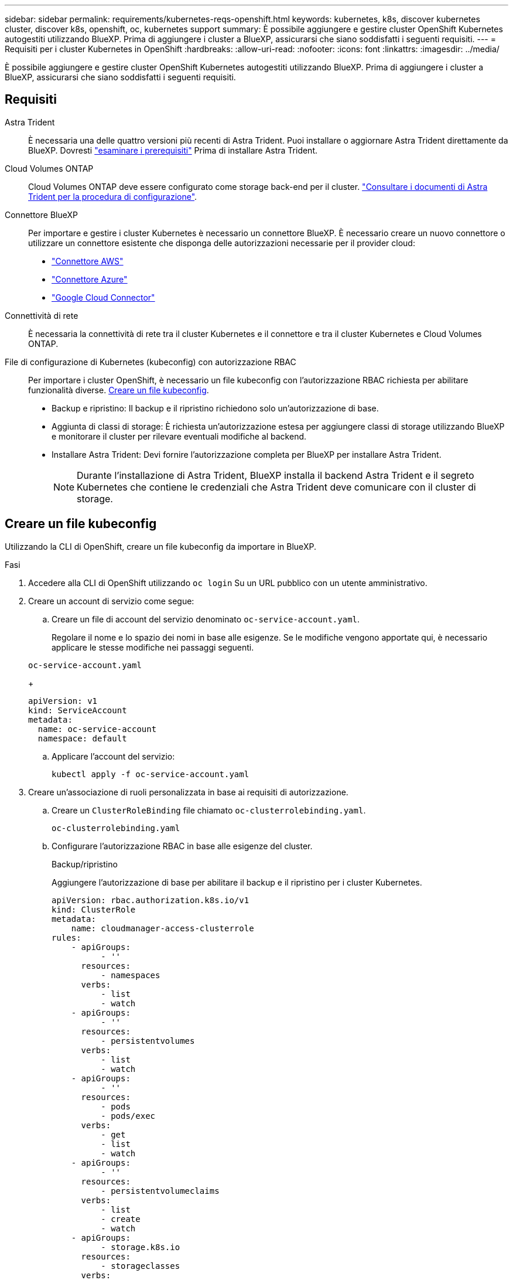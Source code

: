 ---
sidebar: sidebar 
permalink: requirements/kubernetes-reqs-openshift.html 
keywords: kubernetes, k8s, discover kubernetes cluster, discover k8s, openshift, oc, kubernetes support 
summary: È possibile aggiungere e gestire cluster OpenShift Kubernetes autogestiti utilizzando BlueXP. Prima di aggiungere i cluster a BlueXP, assicurarsi che siano soddisfatti i seguenti requisiti. 
---
= Requisiti per i cluster Kubernetes in OpenShift
:hardbreaks:
:allow-uri-read: 
:nofooter: 
:icons: font
:linkattrs: 
:imagesdir: ../media/


[role="lead"]
È possibile aggiungere e gestire cluster OpenShift Kubernetes autogestiti utilizzando BlueXP. Prima di aggiungere i cluster a BlueXP, assicurarsi che siano soddisfatti i seguenti requisiti.



== Requisiti

Astra Trident:: È necessaria una delle quattro versioni più recenti di Astra Trident. Puoi installare o aggiornare Astra Trident direttamente da BlueXP. Dovresti link:https://docs.netapp.com/us-en/trident/trident-get-started/requirements.html["esaminare i prerequisiti"^] Prima di installare Astra Trident.
Cloud Volumes ONTAP:: Cloud Volumes ONTAP deve essere configurato come storage back-end per il cluster. https://docs.netapp.com/us-en/trident/trident-use/backends.html["Consultare i documenti di Astra Trident per la procedura di configurazione"^].
Connettore BlueXP:: Per importare e gestire i cluster Kubernetes è necessario un connettore BlueXP. È necessario creare un nuovo connettore o utilizzare un connettore esistente che disponga delle autorizzazioni necessarie per il provider cloud:
+
--
* link:https://docs.netapp.com/us-en/bluexp-kubernetes/requirements/kubernetes-reqs-aws.html#prepare-a-connector["Connettore AWS"]
* link:https://docs.netapp.com/us-en/bluexp-kubernetes/requirements/kubernetes-reqs-aks.html#prepare-a-connector["Connettore Azure"]
* link:https://docs.netapp.com/us-en/bluexp-kubernetes/requirements/kubernetes-reqs-gke.html#prepare-a-connector["Google Cloud Connector"]


--
Connettività di rete:: È necessaria la connettività di rete tra il cluster Kubernetes e il connettore e tra il cluster Kubernetes e Cloud Volumes ONTAP.
File di configurazione di Kubernetes (kubeconfig) con autorizzazione RBAC:: Per importare i cluster OpenShift, è necessario un file kubeconfig con l'autorizzazione RBAC richiesta per abilitare funzionalità diverse. <<Creare un file kubeconfig>>.
+
--
* Backup e ripristino: Il backup e il ripristino richiedono solo un'autorizzazione di base.
* Aggiunta di classi di storage: È richiesta un'autorizzazione estesa per aggiungere classi di storage utilizzando BlueXP e monitorare il cluster per rilevare eventuali modifiche al backend.
* Installare Astra Trident: Devi fornire l'autorizzazione completa per BlueXP per installare Astra Trident.
+

NOTE: Durante l'installazione di Astra Trident, BlueXP installa il backend Astra Trident e il segreto Kubernetes che contiene le credenziali che Astra Trident deve comunicare con il cluster di storage.



--




== Creare un file kubeconfig

Utilizzando la CLI di OpenShift, creare un file kubeconfig da importare in BlueXP.

.Fasi
. Accedere alla CLI di OpenShift utilizzando `oc login` Su un URL pubblico con un utente amministrativo.
. Creare un account di servizio come segue:
+
.. Creare un file di account del servizio denominato `oc-service-account.yaml`.
+
Regolare il nome e lo spazio dei nomi in base alle esigenze. Se le modifiche vengono apportate qui, è necessario applicare le stesse modifiche nei passaggi seguenti.

+
[source, cli]
----
oc-service-account.yaml
----
+
[source, cli]
----
apiVersion: v1
kind: ServiceAccount
metadata:
  name: oc-service-account
  namespace: default
----
.. Applicare l'account del servizio:
+
[source, cli]
----
kubectl apply -f oc-service-account.yaml
----


. Creare un'associazione di ruoli personalizzata in base ai requisiti di autorizzazione.
+
.. Creare un `ClusterRoleBinding` file chiamato `oc-clusterrolebinding.yaml`.
+
[source, cli]
----
oc-clusterrolebinding.yaml
----
.. Configurare l'autorizzazione RBAC in base alle esigenze del cluster.
+
[role="tabbed-block"]
====
.Backup/ripristino
--
Aggiungere l'autorizzazione di base per abilitare il backup e il ripristino per i cluster Kubernetes.

[source, yaml]
----
apiVersion: rbac.authorization.k8s.io/v1
kind: ClusterRole
metadata:
    name: cloudmanager-access-clusterrole
rules:
    - apiGroups:
          - ''
      resources:
          - namespaces
      verbs:
          - list
          - watch
    - apiGroups:
          - ''
      resources:
          - persistentvolumes
      verbs:
          - list
          - watch
    - apiGroups:
          - ''
      resources:
          - pods
          - pods/exec
      verbs:
          - get
          - list
          - watch
    - apiGroups:
          - ''
      resources:
          - persistentvolumeclaims
      verbs:
          - list
          - create
          - watch
    - apiGroups:
          - storage.k8s.io
      resources:
          - storageclasses
      verbs:
          - list
    - apiGroups:
          - trident.netapp.io
      resources:
          - tridentbackends
      verbs:
          - list
          - watch
    - apiGroups:
          - trident.netapp.io
      resources:
          - tridentorchestrators
      verbs:
          - get
          - watch
---
apiVersion: rbac.authorization.k8s.io/v1
kind: ClusterRoleBinding
metadata:
    name: k8s-access-binding
roleRef:
  apiGroup: rbac.authorization.k8s.io
  kind: ClusterRole
  name: cloudmanager-access-clusterrole
subjects:
    - kind: ServiceAccount
      name: oc-service-account
      namespace: default
----
--
.Classi di storage
--
Aggiunta di autorizzazioni estese per aggiungere classi di storage utilizzando BlueXP.

[source, yaml]
----
apiVersion: rbac.authorization.k8s.io/v1
kind: ClusterRole
metadata:
    name: cloudmanager-access-clusterrole
rules:
    - apiGroups:
          - ''
      resources:
          - secrets
          - namespaces
          - persistentvolumeclaims
          - persistentvolumes
          - pods
          - pods/exec
      verbs:
          - get
          - list
          - watch
          - create
          - delete
          - watch
    - apiGroups:
          - storage.k8s.io
      resources:
          - storageclasses
      verbs:
          - get
          - create
          - list
          - watch
          - delete
          - patch
    - apiGroups:
          - trident.netapp.io
      resources:
          - tridentbackends
          - tridentorchestrators
          - tridentbackendconfigs
      verbs:
          - get
          - list
          - watch
          - create
          - delete
          - watch
---
apiVersion: rbac.authorization.k8s.io/v1
kind: ClusterRoleBinding
metadata:
    name: k8s-access-binding
roleRef:
  apiGroup: rbac.authorization.k8s.io
  kind: ClusterRole
  name: cloudmanager-access-clusterrole
subjects:
    - kind: ServiceAccount
      name: oc-service-account
      namespace: default
----
--
.Installazione di Trident
--
Concedere l'autorizzazione amministrativa completa e abilitare BlueXP per l'installazione di Astra Trident.

[source, yaml]
----
apiVersion: rbac.authorization.k8s.io/v1
kind: ClusterRoleBinding
metadata:
  name: cloudmanager-access-clusterrole
roleRef:
  apiGroup: rbac.authorization.k8s.io
  kind: ClusterRole
  name: cluster-admin
subjects:
- kind: ServiceAccount
  name: oc-service-account
  namespace: default
----
--
====
.. Applicare l'associazione del ruolo del cluster:
+
[source, cli]
----
kubectl apply -f oc-clusterrolebinding.yaml
----


. Elencare i segreti dell'account di servizio, sostituendo `<context>` con il contesto corretto per l'installazione:
+
[source, cli]
----
kubectl get serviceaccount oc-service-account --context <context> --namespace default -o json
----
+
La fine dell'output dovrebbe essere simile a quanto segue:

+
[source, cli]
----
"secrets": [
{ "name": "oc-service-account-dockercfg-vhz87"},
{ "name": "oc-service-account-token-r59kr"}
]
----
+
Gli indici di ciascun elemento in `secrets` l'array inizia con 0. Nell'esempio precedente, l'indice per `oc-service-account-dockercfg-vhz87` sarebbe 0 e l'indice per `oc-service-account-token-r59kr` sarebbe 1. Nell'output, annotare l'indice del nome dell'account del servizio che contiene la parola "token".

. Generare il kubeconfig come segue:
+
.. Creare un `create-kubeconfig.sh` file. Sostituire `TOKEN_INDEX` all'inizio del seguente script con il valore corretto.
+
[source, cli]
----
create-kubeconfig.sh
----
+
[source, sh]
----
# Update these to match your environment.
# Replace TOKEN_INDEX with the correct value
# from the output in the previous step. If you
# didn't change anything else above, don't change
# anything else here.

SERVICE_ACCOUNT_NAME=oc-service-account
NAMESPACE=default
NEW_CONTEXT=oc
KUBECONFIG_FILE='kubeconfig-sa'

CONTEXT=$(kubectl config current-context)

SECRET_NAME=$(kubectl get serviceaccount ${SERVICE_ACCOUNT_NAME} \
  --context ${CONTEXT} \
  --namespace ${NAMESPACE} \
  -o jsonpath='{.secrets[TOKEN_INDEX].name}')
TOKEN_DATA=$(kubectl get secret ${SECRET_NAME} \
  --context ${CONTEXT} \
  --namespace ${NAMESPACE} \
  -o jsonpath='{.data.token}')

TOKEN=$(echo ${TOKEN_DATA} | base64 -d)

# Create dedicated kubeconfig
# Create a full copy
kubectl config view --raw > ${KUBECONFIG_FILE}.full.tmp

# Switch working context to correct context
kubectl --kubeconfig ${KUBECONFIG_FILE}.full.tmp config use-context ${CONTEXT}

# Minify
kubectl --kubeconfig ${KUBECONFIG_FILE}.full.tmp \
  config view --flatten --minify > ${KUBECONFIG_FILE}.tmp

# Rename context
kubectl config --kubeconfig ${KUBECONFIG_FILE}.tmp \
  rename-context ${CONTEXT} ${NEW_CONTEXT}

# Create token user
kubectl config --kubeconfig ${KUBECONFIG_FILE}.tmp \
  set-credentials ${CONTEXT}-${NAMESPACE}-token-user \
  --token ${TOKEN}

# Set context to use token user
kubectl config --kubeconfig ${KUBECONFIG_FILE}.tmp \
  set-context ${NEW_CONTEXT} --user ${CONTEXT}-${NAMESPACE}-token-user

# Set context to correct namespace
kubectl config --kubeconfig ${KUBECONFIG_FILE}.tmp \
  set-context ${NEW_CONTEXT} --namespace ${NAMESPACE}

# Flatten/minify kubeconfig
kubectl config --kubeconfig ${KUBECONFIG_FILE}.tmp \
  view --flatten --minify > ${KUBECONFIG_FILE}

# Remove tmp
rm ${KUBECONFIG_FILE}.full.tmp
rm ${KUBECONFIG_FILE}.tmp
----
.. Eseguire la sorgente dei comandi per applicarli al cluster Kubernetes.
+
[source, cli]
----
source create-kubeconfig.sh
----




.Risultato
Verrà utilizzato il risultato `kubeconfig-sa` File per aggiungere un cluster OpenShift a BlueXP.
